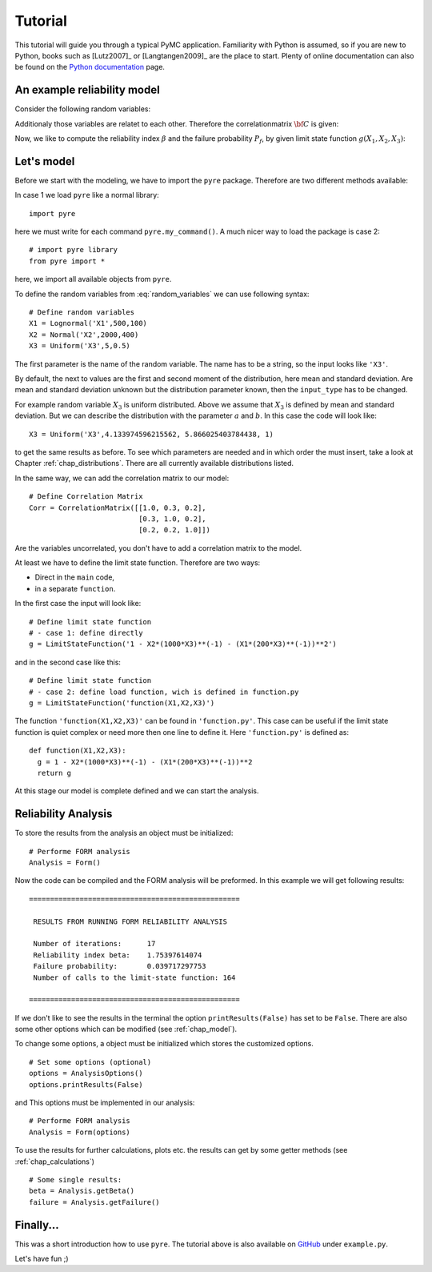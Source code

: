 .. _chap_tutorial:

********
Tutorial
********

This tutorial will guide you through a typical PyMC application. Familiarity
with Python is assumed, so if you are new to Python, books such as [Lutz2007]_
or [Langtangen2009]_ are the place to start. Plenty of online documentation
can also be found on the `Python documentation`_ page.


An example reliability model
----------------------------

Consider the following random variables:

.. math::
    :label: random_variables

            \begin{align}
            X_1 &\sim \text{Logormal}(500,100)\\
            X_2 &\sim \text{Normal}(2000,400)\\
            X_3 &\sim \text{Uniform}(5,0.5)
            \end{align}

Additionaly those variables are relatet to each other. Therefore the
correlationmatrix :math:`{\bf C}` is given:

.. math::
    :label: correlation_matrix

            \begin{align}
            {\bf C} = 
            \begin{pmatrix}
            1.0 & 0.3 & 0.2\\
            0.3 & 1.0 & 0.2\\
            0.2 & 0.2 & 1.0
            \end{pmatrix}
            \end{align}

Now, we like to compute the reliability index :math:`\beta` and the failure
probability :math:`P_f`, by given limit state function :math:`g(X_1,X_2,X_3)`:

.. math::
    :label: limit_state_function

            g(X_1,X_2,X_3) = 1 - \frac{X_2}{1000 \cdot X_3} - 
            \left( \frac{X_1}{200 \cdot X_3} \right)^2

Let's model
-----------

Before we start with the modeling, we have to import the ``pyre``
package. Therefore are two different methods available:

In case 1 we load ``pyre`` like a normal library: ::

  import pyre

here we must write for each command ``pyre.my_command()``. A much nicer way to
load the package is case 2: ::

  # import pyre library
  from pyre import *

here, we import all available objects from ``pyre``.

To define the random variables from :eq:`random_variables` we can use
following syntax: ::

  # Define random variables
  X1 = Lognormal('X1',500,100)
  X2 = Normal('X2',2000,400)
  X3 = Uniform('X3',5,0.5)

The first parameter is the name of the random variable. The name has to be a
string, so the input looks like ``'X3'``.

By default, the next to values are the first and second moment of the
distribution, here mean and standard deviation. Are mean and standard
deviation unknown but the distribution parameter known, then the
``input_type`` has to be changed.

For example random variable :math:`X_3` is uniform distributed. Above we
assume that :math:`X_3` is defined by mean and standard deviation. But we can
describe the distribution with the parameter :math:`a` and :math:`b`. In this
case the code will look like: ::

  X3 = Uniform('X3',4.133974596215562, 5.866025403784438, 1)

to get the same results as before. To see which parameters are needed and in
which order the must insert, take a look at Chapter :ref:`chap_distributions`.
There are all currently available distributions listed.

In the same way, we can add the correlation matrix to our model: ::

  # Define Correlation Matrix
  Corr = CorrelationMatrix([[1.0, 0.3, 0.2],
                            [0.3, 1.0, 0.2],
                            [0.2, 0.2, 1.0]])

Are the variables uncorrelated, you don't have to add a correlation matrix to
the model.

At least we have to define the limit state function. Therefore are two ways:

* Direct in the ``main`` code,
* in a separate ``function``.

In the first case the input will look like: ::

  # Define limit state function
  # - case 1: define directly
  g = LimitStateFunction('1 - X2*(1000*X3)**(-1) - (X1*(200*X3)**(-1))**2')

and in the second case like this: ::

  # Define limit state function
  # - case 2: define load function, wich is defined in function.py
  g = LimitStateFunction('function(X1,X2,X3)')

The function ``'function(X1,X2,X3)'`` can be found in ``'function.py'``. This
case can be useful if the limit state function is quiet complex or need more
then one line to define it. Here ``'function.py'`` is defined as: ::

  def function(X1,X2,X3):
    g = 1 - X2*(1000*X3)**(-1) - (X1*(200*X3)**(-1))**2
    return g

At this stage our model is complete defined and we can start the analysis.


Reliability Analysis
--------------------

To store the results from the analysis an object must be initialized: ::

  # Performe FORM analysis
  Analysis = Form()

Now the code can be compiled and the FORM analysis will be preformed. In this
example we will get following results: ::

  ==================================================

   RESULTS FROM RUNNING FORM RELIABILITY ANALYSIS

   Number of iterations:      17
   Reliability index beta:    1.75397614074
   Failure probability:       0.039717297753
   Number of calls to the limit-state function: 164

  ==================================================

If we don't like to see the results in the terminal the option
``printResults(False)`` has set to be ``False``. There are also some other
options which can be modified (see :ref:`chap_model`).

To change some options, a object must be initialized which stores the
customized options. ::

  # Set some options (optional)
  options = AnalysisOptions()
  options.printResults(False)

and This options must be implemented in our analysis: ::

  # Performe FORM analysis
  Analysis = Form(options)

To use the results for further calculations, plots etc. the results can get by
some getter methods (see :ref:`chap_calculations`) ::

  # Some single results:
  beta = Analysis.getBeta()
  failure = Analysis.getFailure()

Finally...
----------

This was a short introduction how to use ``pyre``. The tutorial above is also
available on `GitHub`_ under ``example.py``.

Let's have fun ;)

.. _`Python documentation`: http://www.python.org/doc/

.. _`GitHub`: https://github.com/hackl/pyre
